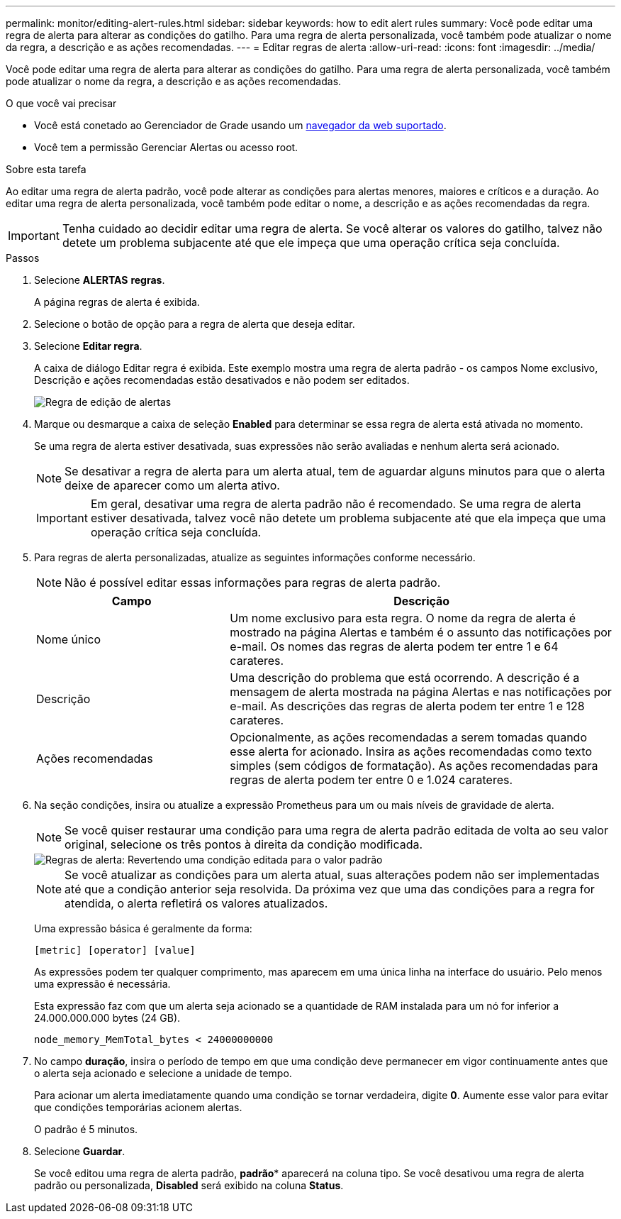 ---
permalink: monitor/editing-alert-rules.html 
sidebar: sidebar 
keywords: how to edit alert rules 
summary: Você pode editar uma regra de alerta para alterar as condições do gatilho. Para uma regra de alerta personalizada, você também pode atualizar o nome da regra, a descrição e as ações recomendadas. 
---
= Editar regras de alerta
:allow-uri-read: 
:icons: font
:imagesdir: ../media/


[role="lead"]
Você pode editar uma regra de alerta para alterar as condições do gatilho. Para uma regra de alerta personalizada, você também pode atualizar o nome da regra, a descrição e as ações recomendadas.

.O que você vai precisar
* Você está conetado ao Gerenciador de Grade usando um xref:../admin/web-browser-requirements.adoc[navegador da web suportado].
* Você tem a permissão Gerenciar Alertas ou acesso root.


.Sobre esta tarefa
Ao editar uma regra de alerta padrão, você pode alterar as condições para alertas menores, maiores e críticos e a duração. Ao editar uma regra de alerta personalizada, você também pode editar o nome, a descrição e as ações recomendadas da regra.


IMPORTANT: Tenha cuidado ao decidir editar uma regra de alerta. Se você alterar os valores do gatilho, talvez não detete um problema subjacente até que ele impeça que uma operação crítica seja concluída.

.Passos
. Selecione *ALERTAS* *regras*.
+
A página regras de alerta é exibida.

. Selecione o botão de opção para a regra de alerta que deseja editar.
. Selecione *Editar regra*.
+
A caixa de diálogo Editar regra é exibida. Este exemplo mostra uma regra de alerta padrão - os campos Nome exclusivo, Descrição e ações recomendadas estão desativados e não podem ser editados.

+
image::../media/alert_rules_edit_rule.png[Regra de edição de alertas]

. Marque ou desmarque a caixa de seleção *Enabled* para determinar se essa regra de alerta está ativada no momento.
+
Se uma regra de alerta estiver desativada, suas expressões não serão avaliadas e nenhum alerta será acionado.

+

NOTE: Se desativar a regra de alerta para um alerta atual, tem de aguardar alguns minutos para que o alerta deixe de aparecer como um alerta ativo.

+

IMPORTANT: Em geral, desativar uma regra de alerta padrão não é recomendado. Se uma regra de alerta estiver desativada, talvez você não detete um problema subjacente até que ela impeça que uma operação crítica seja concluída.

. Para regras de alerta personalizadas, atualize as seguintes informações conforme necessário.
+

NOTE: Não é possível editar essas informações para regras de alerta padrão.

+
[cols="1a,2a"]
|===
| Campo | Descrição 


 a| 
Nome único
 a| 
Um nome exclusivo para esta regra. O nome da regra de alerta é mostrado na página Alertas e também é o assunto das notificações por e-mail. Os nomes das regras de alerta podem ter entre 1 e 64 carateres.



 a| 
Descrição
 a| 
Uma descrição do problema que está ocorrendo. A descrição é a mensagem de alerta mostrada na página Alertas e nas notificações por e-mail. As descrições das regras de alerta podem ter entre 1 e 128 carateres.



 a| 
Ações recomendadas
 a| 
Opcionalmente, as ações recomendadas a serem tomadas quando esse alerta for acionado. Insira as ações recomendadas como texto simples (sem códigos de formatação). As ações recomendadas para regras de alerta podem ter entre 0 e 1.024 carateres.

|===
. Na seção condições, insira ou atualize a expressão Prometheus para um ou mais níveis de gravidade de alerta.
+

NOTE: Se você quiser restaurar uma condição para uma regra de alerta padrão editada de volta ao seu valor original, selecione os três pontos à direita da condição modificada.

+
image::../media/alert_rules_edit_revert_to_default.png[Regras de alerta: Revertendo uma condição editada para o valor padrão]

+

NOTE: Se você atualizar as condições para um alerta atual, suas alterações podem não ser implementadas até que a condição anterior seja resolvida. Da próxima vez que uma das condições para a regra for atendida, o alerta refletirá os valores atualizados.

+
Uma expressão básica é geralmente da forma:

+
`[metric] [operator] [value]`

+
As expressões podem ter qualquer comprimento, mas aparecem em uma única linha na interface do usuário. Pelo menos uma expressão é necessária.

+
Esta expressão faz com que um alerta seja acionado se a quantidade de RAM instalada para um nó for inferior a 24.000.000.000 bytes (24 GB).

+
`node_memory_MemTotal_bytes < 24000000000`

. No campo *duração*, insira o período de tempo em que uma condição deve permanecer em vigor continuamente antes que o alerta seja acionado e selecione a unidade de tempo.
+
Para acionar um alerta imediatamente quando uma condição se tornar verdadeira, digite *0*. Aumente esse valor para evitar que condições temporárias acionem alertas.

+
O padrão é 5 minutos.

. Selecione *Guardar*.
+
Se você editou uma regra de alerta padrão, *padrão** aparecerá na coluna tipo. Se você desativou uma regra de alerta padrão ou personalizada, *Disabled* será exibido na coluna *Status*.


